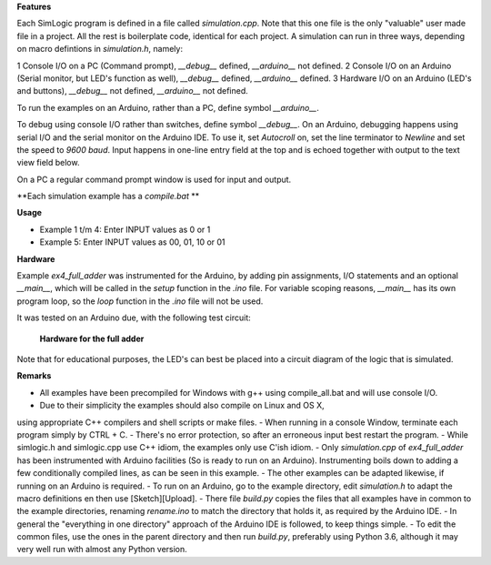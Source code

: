 **Features**

Each SimLogic program is defined in a file called *simulation.cpp*. Note that this one file is the only "valuable" user made file in a project. All the rest is boilerplate code, identical for each project. A simulation can run in three ways, depending on macro defintions in *simulation.h*, namely:

1 Console I/O on a PC (Command prompt), *__debug__* defined, *__arduino__* not defined.
2 Console I/O on an Arduino (Serial monitor, but LED's function as well), *__debug__* defined, *__arduino__* defined.
3 Hardware I/O on an Arduino (LED's and buttons), *__debug__* not defined, *__arduino__* not defined.

To run the examples on an Arduino, rather than a PC, define symbol *__arduino__*.

To debug using console I/O rather than switches, define symbol *__debug__*. On an Arduino, debugging happens using serial I/O and the serial monitor on the Arduino IDE.
To use it, set *Autocroll* on, set the line terminator to *Newline* and set the speed to *9600 baud*. Input happens in one-line entry field at the top and is echoed together with output to the text view field below.

On a PC a regular command prompt window is used for input and output.

**Each simulation example has a *compile.bat* **

**Usage**

- Example 1 t/m 4: Enter INPUT values as 0 or 1
- Example 5: Enter INPUT values as 00, 01, 10 or 01

**Hardware**

Example *ex4_full_adder* was instrumented for the Arduino, by adding pin assignments, I/O statements and an optional *__main__*, which will be called in the *setup* function in the *.ino* file. For variable scoping reasons, *__main__* has its own program loop, so the *loop* function in the *.ino* file will not be used.

It was tested on an Arduino due, with the following test circuit:

.. figure:: http://www.qquick.org/simlogic/full_adder.jpg
	:alt: Screenshot of hardware for the full adder example.
	
	**Hardware for the full adder**

Note that for educational purposes, the LED's can best be placed into a circuit diagram of the logic that is simulated.

**Remarks**

- All examples have been precompiled for Windows with g++ using compile_all.bat and will use console I/O.
- Due to their simplicity the examples should also compile on Linux and OS X,
using appropriate C++ compilers and shell scripts or make files.
- When running in a console Window, terminate each program simply by CTRL + C.
- There's no error protection, so after an erroneous input best restart the program.
- While simlogic.h and simlogic.cpp use C++ idiom, the examples only use C'ish idiom.
- Only *simulation.cpp* of *ex4_full_adder* has been instrumented with Arduino facilities (So is ready to run on an Arduino). Instrumenting boils down to adding a few conditionally compiled lines, as can be seen in this example.
- The other examples can be adapted likewise, if running on an Arduino is required.
- To run on an Arduino, go to the example directory, edit *simulation.h* to adapt the macro definitions en then use [Sketch][Upload].
- There file *build.py* copies the files that all examples have in common to the example directories, renaming *rename.ino* to match the directory that holds it, as required by the Arduino IDE.
- In general the "everything in one directory" approach of the Arduino IDE is followed, to keep things simple.
- To edit the common files, use the ones in the parent directory and then run *build.py*, preferably using Python 3.6, although it may very well run with almost any Python version.


